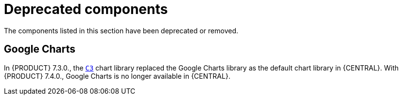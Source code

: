 [id='rn-deprecated-issues-ref']
= Deprecated components

The components listed in this section have been deprecated or removed.


//== Installation

ifdef::PAM[]
== Legacy process designer
The legacy process designer in {CENTRAL} is deprecated in {PRODUCT} 7.4.0. It will be removed in a future {PRODUCT} release. The legacy process designer will not receive any new enhancements or features. If you intend to use the new process designer, start migrating your processes to the new designer. Create all new processes in the new process designer. For information about migrating to the new designer, see see {URL_MANAGING_PROJECTS}#migrating-from-legacy-designer-proc[_{MANAGING_PROJECTS}_].

== Legacy Test Scenarios tool
The legacy Test Scenarios tool was deprecated with {PRODUCT} 7.3.0. It will be removed in a future {PRODUCT} release.
endif::PAM[]

== Google Charts

In {PRODUCT} 7.3.0., the `https://c3js.org/[C3]` chart library replaced the Google Charts library as the default chart library in {CENTRAL}. With {PRODUCT} 7.4.0., Google Charts is no longer available in {CENTRAL}.
